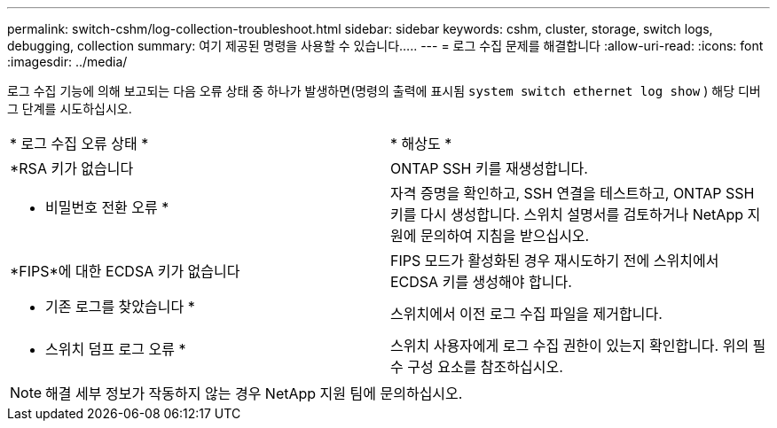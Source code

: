 ---
permalink: switch-cshm/log-collection-troubleshoot.html 
sidebar: sidebar 
keywords: cshm, cluster, storage, switch logs, debugging, collection 
summary: 여기 제공된 명령을 사용할 수 있습니다..... 
---
= 로그 수집 문제를 해결합니다
:allow-uri-read: 
:icons: font
:imagesdir: ../media/


[role="lead"]
로그 수집 기능에 의해 보고되는 다음 오류 상태 중 하나가 발생하면(명령의 출력에 표시됨 `system switch ethernet log show` ) 해당 디버그 단계를 시도하십시오.

|===


| * 로그 수집 오류 상태 * | * 해상도 * 


 a| 
*RSA 키가 없습니다
 a| 
ONTAP SSH 키를 재생성합니다.



 a| 
* 비밀번호 전환 오류 *
 a| 
자격 증명을 확인하고, SSH 연결을 테스트하고, ONTAP SSH 키를 다시 생성합니다. 스위치 설명서를 검토하거나 NetApp 지원에 문의하여 지침을 받으십시오.



 a| 
*FIPS*에 대한 ECDSA 키가 없습니다
 a| 
FIPS 모드가 활성화된 경우 재시도하기 전에 스위치에서 ECDSA 키를 생성해야 합니다.



 a| 
* 기존 로그를 찾았습니다 *
 a| 
스위치에서 이전 로그 수집 파일을 제거합니다.



 a| 
* 스위치 덤프 로그 오류 *
 a| 
스위치 사용자에게 로그 수집 권한이 있는지 확인합니다. 위의 필수 구성 요소를 참조하십시오.

|===

NOTE: 해결 세부 정보가 작동하지 않는 경우 NetApp 지원 팀에 문의하십시오.
